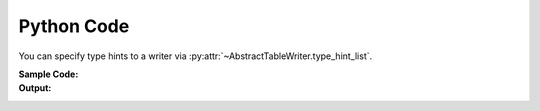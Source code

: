 .. _example-type-hint-python:

Python Code
-----------------------------
You can specify type hints to a writer via 
:py:attr:`~AbstractTableWriter.type_hint_list`.

:Sample Code:
    .. code-block:: python
        :caption: Using type hint to change data type to write Python code

        from datetime import datetime
        import pytablewriter as ptw

        writer = ptw.PythonCodeTableWriter()
        writer.value_matrix = [
            [-1.1, float("inf"), "2017-01-02 03:04:05", datetime(2017, 1, 2, 3, 4, 5)],
            [0.12, float("nan"), "2017-02-03 04:05:06", datetime(2017, 2, 3, 4, 5, 6)],
        ]

        # column data types detected automatically by default
        writer.table_name = "python variable without type hints"
        writer.header_list = ["float", "infnan", "string", "datetime"]
        writer.write_table()

        # set type hints
        writer.table_name = "python variable with type hints"
        writer.header_list = ["hint_int", "hint_str", "hint_datetime", "hint_str"]
        writer.type_hint_list = [ptw.Integer, ptw.String, ptw.DateTime, ptw.String]
        writer.write_table()

:Output:
    .. code-block:: python
        :caption: Python variable declaration code with/without type hints

        python_variable_without_type_hints = [
            ["float", "infnan", "string", "datetime"],
            [-1.1, float("inf"), "2017-01-02 03:04:05", dateutil.parser.parse("2017-01-02T03:04:05")],
            [0.12, float("nan"), "2017-02-03 04:05:06", dateutil.parser.parse("2017-02-03T04:05:06")],
        ]

        python_variable_with_type_hints = [
            ["hint_int", "hint_str", "hint_datetime", "hint_str"],
            [-1, "inf", dateutil.parser.parse("2017-01-02T03:04:05"), "2017-01-02 03:04:05"],
            [0, "nan", dateutil.parser.parse("2017-02-03T04:05:06"), "2017-02-03 04:05:06"],
        ]
